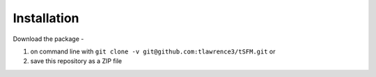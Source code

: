 Installation
============

Download the package -

1. on command line with ``git clone -v git@github.com:tlawrence3/tSFM.git`` or
2. save this repository as a ZIP file

